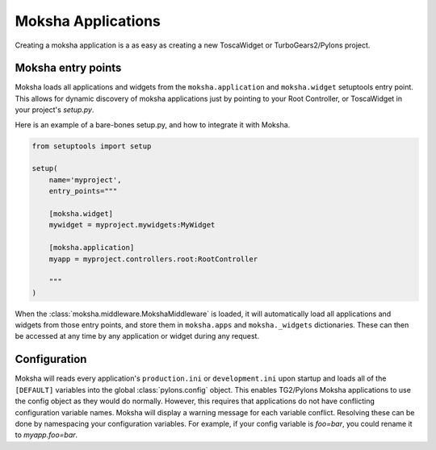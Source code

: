 Moksha Applications
===================

Creating a moksha application is a as easy as creating a new ToscaWidget or
TurboGears2/Pylons project.

Moksha entry points
-------------------

Moksha loads all applications and widgets from the ``moksha.application`` and
``moksha.widget`` setuptools entry point.  This allows for dynamic discovery
of moksha applications just by pointing to your Root Controller, or ToscaWidget
in your project's `setup.py`.

Here is an example of a bare-bones setup.py, and how to integrate it with
Moksha.

.. code-block:: python

    from setuptools import setup

    setup(
        name='myproject',
        entry_points="""

        [moksha.widget]
        mywidget = myproject.mywidgets:MyWidget

        [moksha.application]
        myapp = myproject.controllers.root:RootController

        """
    )


When the :class:`moksha.middleware.MokshaMiddleware` is loaded, it will
automatically load all applications and widgets from those entry points,
and store them in ``moksha.apps`` and ``moksha._widgets`` dictionaries.
These can then be accessed at any time by any application or widget during
any request.

Configuration
-------------

Moksha will reads every application's ``production.ini`` or ``development.ini``
upon startup and loads all of the ``[DEFAULT]`` variables into the global
:class:`pylons.config` object.  This enables TG2/Pylons Moksha applications to
use the config object as they would do normally.  However, this requires that
applications do not have conflicting configuration variable names.  Moksha will
display a warning message for each variable conflict.  Resolving these can be
done by namespacing your configuration variables.  For example, if your config
variable is `foo=bar`, you could rename it to `myapp.foo=bar`.
